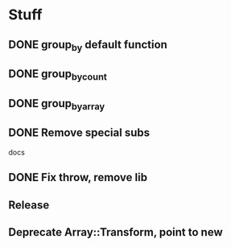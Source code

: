 * Stuff
** DONE group_by default function
** DONE group_by_count
** DONE group_by_array
** DONE Remove special subs
**** docs
** DONE Fix throw, remove lib
** Release
** Deprecate Array::Transform, point to new

